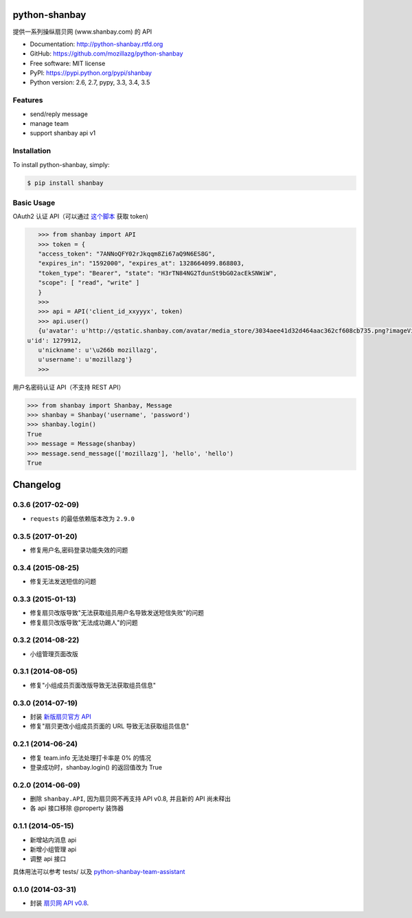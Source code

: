 python-shanbay
==============

提供一系列操纵扇贝网 (www.shanbay.com) 的 API

|Build| |PyPI version|



* Documentation: http://python-shanbay.rtfd.org
* GitHub: https://github.com/mozillazg/python-shanbay
* Free software: MIT license
* PyPI: https://pypi.python.org/pypi/shanbay
* Python version: 2.6, 2.7, pypy, 3.3, 3.4, 3.5


Features
--------

* send/reply message
* manage team
* support shanbay api v1


Installation
------------

To install python-shanbay, simply:

.. code-block:: bash

    $ pip install shanbay


Basic Usage
-----------

OAuth2 认证 API（可以通过 `这个脚本`__ 获取 token)

__ https://gist.github.com/mozillazg/4af649ff88612b2de7c7

.. code-block:: python

    >>> from shanbay import API
    >>> token = {
    "access_token": "7ANNoQFY02rJkqqm8Zi67aQ9N6ES8G",
    "expires_in": "1592000", "expires_at": 1328664099.868803,
    "token_type": "Bearer", "state": "H3rTN84NG2TdunSt9bG02acEkSNWiW",
    "scope": [ "read", "write" ]
    }
    >>>
    >>> api = API('client_id_xxyyyx', token)
    >>> api.user()
    {u'avatar': u'http://qstatic.shanbay.com/avatar/media_store/3034aee41d32d464aac362cf608cb735.png?imageView/1/w/80/h/80/',
 u'id': 1279912,
    u'nickname': u'\u266b mozillazg',
    u'username': u'mozillazg'}
    >>>

用户名密码认证 API（不支持 REST API）

.. code-block:: python

    >>> from shanbay import Shanbay, Message
    >>> shanbay = Shanbay('username', 'password')
    >>> shanbay.login()
    True
    >>> message = Message(shanbay)
    >>> message.send_message(['mozillazg'], 'hello', 'hello')
    True


.. |Build| image:: https://api.travis-ci.org/mozillazg/python-shanbay.png?branch=master
   :target: https://travis-ci.org/mozillazg/python-shanbay
.. |PyPI version| image:: https://img.shields.io/pypi/v/shanbay.svg
   :target: https://pypi.python.org/pypi/shanbay


Changelog
=========

0.3.6 (2017-02-09)
------------------

- ``requests`` 的最低依赖版本改为 ``2.9.0``

0.3.5 (2017-01-20)
------------------
- 修复用户名,密码登录功能失效的问题

0.3.4 (2015-08-25)
------------------
- 修复无法发送短信的问题

0.3.3 (2015-01-13)
------------------
- 修复扇贝改版导致"无法获取组员用户名导致发送短信失败"的问题
- 修复扇贝改版导致"无法成功踢人"的问题

0.3.2 (2014-08-22)
------------------
- 小组管理页面改版

0.3.1 (2014-08-05)
-------------------
- 修复"小组成员页面改版导致无法获取组员信息"


0.3.0 (2014-07-19)
-------------------
- 封装 `新版扇贝官方 API`__
- 修复"扇贝更改小组成员页面的 URL 导致无法获取组员信息"

__ http://www.shanbay.com/developer/wiki/api_v1/


0.2.1 (2014-06-24)
-------------------

- 修复 team.info 无法处理打卡率是 0% 的情况
- 登录成功时，shanbay.login() 的返回值改为 True


0.2.0 (2014-06-09)
-------------------

- 删除 ``shanbay.API``, 因为扇贝网不再支持 API v0.8, 并且新的 API 尚未释出
- 各 api 接口移除 @property 装饰器


0.1.1 (2014-05-15)
------------------

- 新增站内消息 api
- 新增小组管理 api
- 调整 api 接口

具体用法可以参考 tests/ 以及 python-shanbay-team-assistant_

.. _python-shanbay-team-assistant:  https://github.com/mozillazg/python-shanbay-team-assistant/blob/develop/assistant.py


0.1.0 (2014-03-31)
------------------

- 封装 `扇贝网 API v0.8 <http://www.shanbay.com/help/developer/api>`__.


